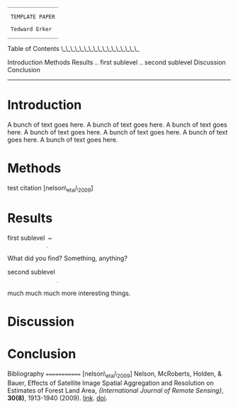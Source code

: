 #+BEGIN_EXAMPLE
                            ________________

                             TEMPLATE PAPER

                             Tedward Erker
                            ________________
#+END_EXAMPLE

Table of Contents \_\_\_\_\_\_\_\_\_\_\_\_\_\_\_\_\_

Introduction Methods Results .. first sublevel .. second sublevel
Discussion Conclusion

--------------

* Introduction
  :PROPERTIES:
  :CUSTOM_ID: introduction
  :END:

A bunch of text goes here. A bunch of text goes here. A bunch of text
goes here. A bunch of text goes here. A bunch of text goes here. A bunch
of text goes here. A bunch of text goes here.

* Methods
  :PROPERTIES:
  :CUSTOM_ID: methods
  :END:

test citation [nelson\_etal\_2009]

* Results
  :PROPERTIES:
  :CUSTOM_ID: results
  :END:

first sublevel _{_{_{_{_{_{~}}}}}}~

What did you find? Something, anything?

second sublevel _{_{_{_{_{_{_{~}}}}}}}

much much much more interesting things.

* Discussion
  :PROPERTIES:
  :CUSTOM_ID: discussion
  :END:

* Conclusion
  :PROPERTIES:
  :CUSTOM_ID: conclusion
  :END:

Bibliography ============= [nelson\_etal\_2009] Nelson, McRoberts,
Holden, & Bauer, Effects of Satellite Image Spatial Aggregation and
Resolution on Estimates of Forest Land Area, @@html:<i>@@{International
Journal of Remote Sensing}@@html:</i>@@, @@html:<b>@@30(8)@@html:</b>@@,
1913-1940 (2009). @@html:<a
  href="http://dx.doi.org/10.1080/01431160802545631">@@link@@html:</a>@@.
@@html:<a
  href="http://dx.doi.org/10.1080/01431160802545631">@@doi@@html:</a>@@.
